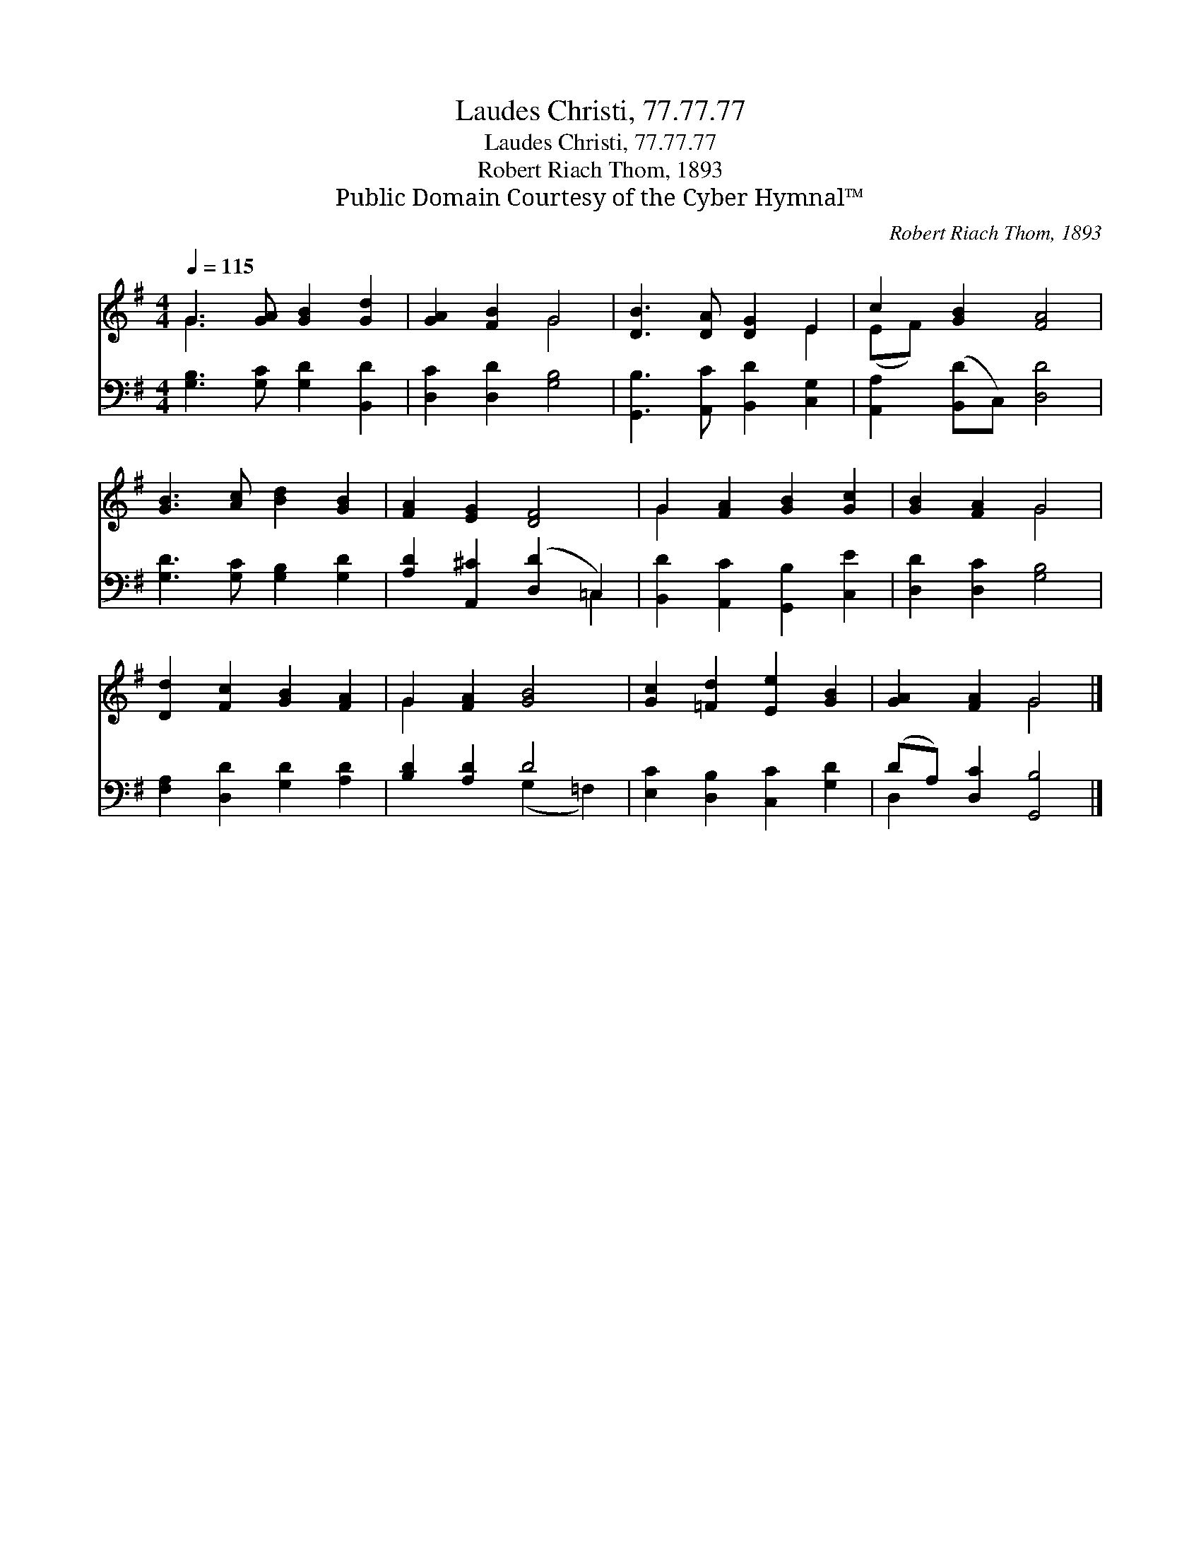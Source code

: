 X:1
T:Laudes Christi, 77.77.77
T:Laudes Christi, 77.77.77
T:Robert Riach Thom, 1893
T:Public Domain Courtesy of the Cyber Hymnal™
C:Robert Riach Thom, 1893
Z:Public Domain
Z:Courtesy of the Cyber Hymnal™
%%score ( 1 2 ) ( 3 4 )
L:1/8
Q:1/4=115
M:4/4
K:G
V:1 treble 
V:2 treble 
V:3 bass 
V:4 bass 
V:1
 G3 [GA] [GB]2 [Gd]2 | [GA]2 [FB]2 G4 | [DB]3 [DA] [DG]2 E2 | c2 [GB]2 [FA]4 | %4
 [GB]3 [Ac] [Bd]2 [GB]2 | [FA]2 [EG]2 [DF]4 | G2 [FA]2 [GB]2 [Gc]2 | [GB]2 [FA]2 G4 | %8
 [Dd]2 [Fc]2 [GB]2 [FA]2 | G2 [FA]2 [GB]4 | [Gc]2 [=Fd]2 [Ee]2 [GB]2 | [GA]2 [FA]2 G4 |] %12
V:2
 G3 x5 | x4 G4 | x6 E2 | (EF) x6 | x8 | x8 | G2 x6 | x4 G4 | x8 | G2 x6 | x8 | x4 G4 |] %12
V:3
 [G,B,]3 [G,C] [G,D]2 [B,,D]2 | [D,C]2 [D,D]2 [G,B,]4 | [G,,B,]3 [A,,C] [B,,D]2 [C,G,]2 | %3
 [A,,A,]2 ([B,,D]C,) [D,D]4 | [G,D]3 [G,C] [G,B,]2 [G,D]2 | [A,D]2 [A,,^C]2 ([D,D]2 =C,2) | %6
 [B,,D]2 [A,,C]2 [G,,B,]2 [C,E]2 | [D,D]2 [D,C]2 [G,B,]4 | [F,A,]2 [D,D]2 [G,D]2 [A,D]2 | %9
 [B,D]2 [A,D]2 D4 | [E,C]2 [D,B,]2 [C,C]2 [G,D]2 | (DA,) [D,C]2 [G,,B,]4 |] %12
V:4
 x8 | x8 | x8 | x8 | x8 | x6 =C,2 | x8 | x8 | x8 | x4 (G,2 =F,2) | x8 | D,2 x6 |] %12


